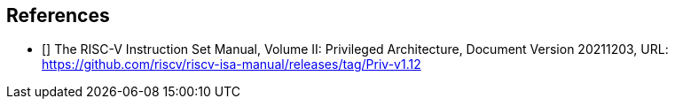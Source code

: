 == References

* [[[priv_v1.12]]] The RISC-V Instruction Set Manual, Volume II:
Privileged Architecture, Document Version 20211203,
URL: https://github.com/riscv/riscv-isa-manual/releases/tag/Priv-v1.12
